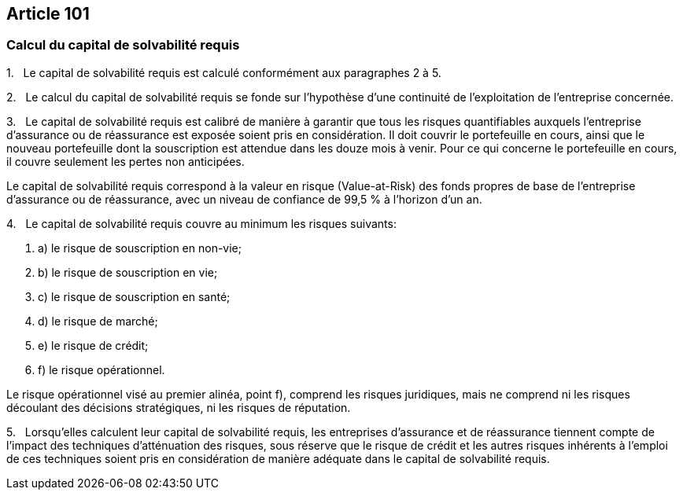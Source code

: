 == Article 101

=== Calcul du capital de solvabilité requis

1.   Le capital de solvabilité requis est calculé conformément aux paragraphes 2 à 5.

2.   Le calcul du capital de solvabilité requis se fonde sur l'hypothèse d'une continuité de l'exploitation de l'entreprise concernée.

3.   Le capital de solvabilité requis est calibré de manière à garantir que tous les risques quantifiables auxquels l'entreprise d'assurance ou de réassurance est exposée soient pris en considération. Il doit couvrir le portefeuille en cours, ainsi que le nouveau portefeuille dont la souscription est attendue dans les douze mois à venir. Pour ce qui concerne le portefeuille en cours, il couvre seulement les pertes non anticipées.

Le capital de solvabilité requis correspond à la valeur en risque (Value-at-Risk) des fonds propres de base de l'entreprise d'assurance ou de réassurance, avec un niveau de confiance de 99,5 % à l'horizon d'un an.

4.   Le capital de solvabilité requis couvre au minimum les risques suivants:

. a) le risque de souscription en non-vie;

. b) le risque de souscription en vie;

. c) le risque de souscription en santé;

. d) le risque de marché;

. e) le risque de crédit;

. f) le risque opérationnel.

Le risque opérationnel visé au premier alinéa, point f), comprend les risques juridiques, mais ne comprend ni les risques découlant des décisions stratégiques, ni les risques de réputation.

5.   Lorsqu'elles calculent leur capital de solvabilité requis, les entreprises d'assurance et de réassurance tiennent compte de l'impact des techniques d'atténuation des risques, sous réserve que le risque de crédit et les autres risques inhérents à l'emploi de ces techniques soient pris en considération de manière adéquate dans le capital de solvabilité requis.